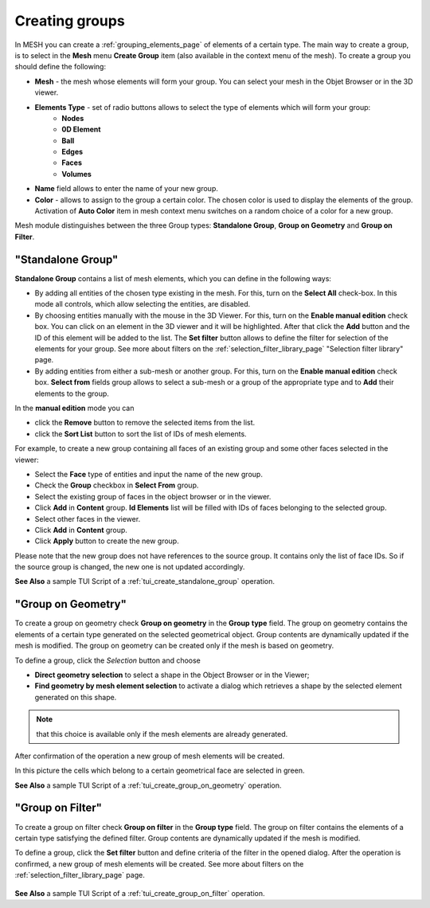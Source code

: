 .. _creating_groups_page:

***************
Creating groups
***************

In MESH you can create a :ref:`grouping_elements_page` of elements of a certain type. The main way to create a group, is to
select in the **Mesh** menu **Create Group** item (also available in the context menu of the mesh).
To create a group you should define the following: 

* **Mesh** - the mesh whose elements will form your group. You can select your mesh in the Objet Browser or in the 3D viewer.
* **Elements Type** - set of radio buttons allows to select the type of elements which will form your group:
	* **Nodes**
	* **0D Element**
	* **Ball**
	* **Edges**
	* **Faces**
	* **Volumes**
* **Name** field allows to enter the name of your new group.
* **Color** - allows to assign to the group a certain color. The chosen color is used to display the elements of the group. Activation of **Auto Color** item in mesh context menu switches on a random choice of a color for a new group.

Mesh module distinguishes between the three Group types:
**Standalone Group**, **Group on Geometry** and **Group on Filter**.


.. _standalone_group:

"Standalone Group"
##################

**Standalone Group** contains a list of mesh elements, which you can define in
the following ways:

* By adding all entities of the chosen type existing in the mesh. For this, turn on the **Select All** check-box. In this mode all controls, which allow selecting the entities, are disabled.
* By choosing entities manually with the mouse in the 3D Viewer. For this, turn on the **Enable manual edition** check box. You can click on an element in the 3D viewer and it will be highlighted. After that click the **Add** button and the ID of this element will be added to the list. The **Set filter** button allows to define the filter for selection of the elements for your group. See more about filters on the :ref:`selection_filter_library_page` "Selection filter library" page. 
* By adding entities from either a sub-mesh or another group. For this, turn on the **Enable manual edition** check box. **Select from** fields group allows to select a sub-mesh or a group of the appropriate type and to **Add** their elements to the group.

In the **manual edition** mode you can

* click the **Remove** button to remove the selected items from the list.
* click the **Sort List** button to sort the list of IDs of mesh elements.

.. image:: ../images/creategroup.png
	:align: center

For example, to create a new group containing all faces of an existing group and some other faces selected in the viewer:

* Select the **Face** type of entities and input the name of the new group.
* Check the **Group** checkbox in **Select From** group.
* Select the existing group of faces in the object browser or in the viewer.
* Click **Add** in **Content** group. **Id Elements** list will be filled with IDs of faces belonging to the selected group.
* Select other faces in the viewer.
* Click **Add** in **Content** group.
* Click **Apply** button to create the new group.


Please note that the new group does not have references to the source group. It contains only the list of face IDs. So if the source group is changed, the new one is not updated accordingly.

.. image:: ../images/image130.gif
	:align: center

.. centered::
	In this picture the brown cells belong to a group defined manually.

**See Also** a sample TUI Script of a :ref:`tui_create_standalone_group` operation.  


.. _group_on_geom:

"Group on Geometry"
###################

To create a group on geometry check **Group on geometry** in the **Group** **type** field. The group on geometry contains the elements of a certain type generated on the selected geometrical object. Group contents are dynamically updated if the mesh is modified. The group on geometry can be created only if the mesh is based on geometry.

To define a group, click the *Selection* button and choose

* **Direct geometry selection** to select a shape in the Object Browser or in the Viewer;
* **Find geometry by mesh element selection** to activate a dialog which retrieves a shape by the selected element generated on this shape.

.. note:: 
	that this choice is available only if the mesh elements are already generated.

.. image:: ../images/a-creategroup.png
	:align: center

After confirmation of the operation a new group of mesh elements will be created.

.. image:: ../images/image132.gif
	:align: center

In this picture the cells which belong to a certain geometrical face are selected in green.

**See Also** a sample TUI Script of a  :ref:`tui_create_group_on_geometry` operation.


.. _group_on_filter:

"Group on Filter"
#################

To create a group on filter check **Group on filter** in the **Group type** field. 
The group on filter contains the elements of a certain type satisfying the defined filter. 
Group contents are dynamically updated if the mesh is modified.

To define a group, click the **Set filter** button and define criteria of the filter in the opened dialog. After the operation is confirmed, a new group of mesh elements will be created. See more about filters on the :ref:`selection_filter_library_page` page. 

	.. image:: ../images/creategroup_on_filter.png
		:align: center

**See Also** a sample TUI Script of a :ref:`tui_create_group_on_filter` operation.


